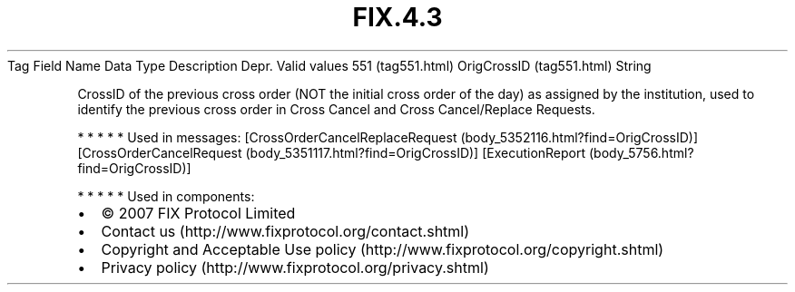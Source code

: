 .TH FIX.4.3 "" "" "Tag #551"
Tag
Field Name
Data Type
Description
Depr.
Valid values
551 (tag551.html)
OrigCrossID (tag551.html)
String
.PP
CrossID of the previous cross order (NOT the initial cross order of
the day) as assigned by the institution, used to identify the
previous cross order in Cross Cancel and Cross Cancel/Replace
Requests.
.PP
   *   *   *   *   *
Used in messages:
[CrossOrderCancelReplaceRequest (body_5352116.html?find=OrigCrossID)]
[CrossOrderCancelRequest (body_5351117.html?find=OrigCrossID)]
[ExecutionReport (body_5756.html?find=OrigCrossID)]
.PP
   *   *   *   *   *
Used in components:

.PD 0
.P
.PD

.PP
.PP
.IP \[bu] 2
© 2007 FIX Protocol Limited
.IP \[bu] 2
Contact us (http://www.fixprotocol.org/contact.shtml)
.IP \[bu] 2
Copyright and Acceptable Use policy (http://www.fixprotocol.org/copyright.shtml)
.IP \[bu] 2
Privacy policy (http://www.fixprotocol.org/privacy.shtml)
